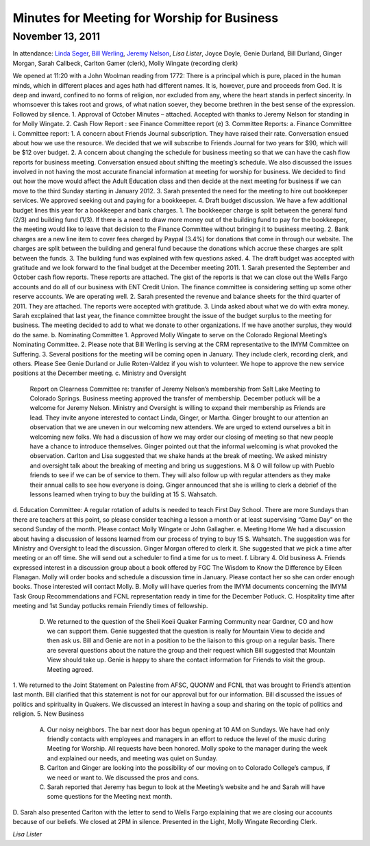﻿Minutes  for Meeting for Worship for Business
=============================================
November 13, 2011
-----------------

In attendance: `Linda Seger`_, `Bill Werling`_, `Jeremy Nelson`_, 
`Lisa Lister`, Joyce Doyle, Genie Durland, Bill Durland, 
Ginger Morgan, Sarah Callbeck, Carlton Gamer (clerk), 
Molly Wingate (recording clerk)

We opened at 11:20 with a John Woolman reading from 1772: There is a principal which is pure, placed in the human minds, which in different places and ages hath had different names.  It is, however, pure and proceeds from God.  It is deep and inward, confined to no forms of religion, nor excluded from any, where the heart stands in perfect sincerity.  In whomsoever this takes root and grows, of what nation soever, they become brethren in the best sense of the expression.
Followed by silence.
1.       Approval of October Minutes – attached.  Accepted with thanks to Jeremy Nelson for standing in for Molly Wingate.
2.       Cash Flow Report :  see Finance Committee report (e)
3.       Committee Reports:
a.       Finance Committee
i. Committee report:
1. A concern about Friends Journal subscription.  They have raised their rate.  Conversation ensued about how we use the resource. We decided that we will subscribe to Friends Journal for two years for $90, which will be $12 over budget.
2. A concern about changing the schedule for business meeting so that we can have the cash flow reports for business meeting. Conversation ensued about shifting the meeting’s schedule.  We also discussed the issues involved in not having the most accurate financial information at meeting for worship for business. We decided to find out how the move would affect the Adult Education class and then decide at the next meeting for business if we can move to the third Sunday starting in January 2012.
3. Sarah presented the need for the meeting to hire out bookkeeper services.  We approved seeking out and paying for a bookkeeper. 
4. Draft budget discussion.  We have a few additional budget lines this year for a bookkeeper and bank charges.  
1. The bookkeeper charge is split between the general fund (2/3) and building fund (1/3).  If there is a need to draw more money out of the building fund to pay for the bookkeeper, the meeting would like to leave that decision to the Finance Committee without bringing it to business meeting.  
2. Bank charges are a new line item to cover fees charged by Paypal (3.4%) for donations that come in through our website. The charges are split between the building and general fund because the donations which accrue these charges are split between the funds.
3. The building fund was explained with few questions asked.
4. The draft budget was accepted with gratitude and we look forward to the final budget at the December meeting 2011.
1. Sarah presented the September and October cash flow reports. These reports are attached.  The gist of the reports is that we can  close out the Wells Fargo accounts and do all of our business with ENT Credit Union.  The finance committee is considering setting up some other reserve accounts.  We are operating well.  
2. Sarah presented the revenue and balance sheets for the third quarter of 2011.   They are attached.  The reports were accepted with gratitude.  
3. Linda asked about what we do with extra money.  Sarah excplained that last year, the finance committee brought the issue of the budget surplus to the meeting for business.  The meeting decided to add to what we donate to other organizations.  If we have another surplus, they would do the same.
b.      Nominating Committee
1. Approved Molly Wingate to serve on the Colorado Regional Meeting’s Nominating Committee.
2. Please note that Bill Werling is serving at the CRM representative to the IMYM Committee on Suffering.
3. Several positions for the meeting will be coming open in January.  They include clerk, recording clerk, and others. Please See Genie Durland or Julie Roten-Valdez if you wish to volunteer. We hope to approve the new service positions at the December meeting.  
c.       Ministry and Oversight
        Report on Clearness Committee re: transfer of Jeremy Nelson’s membership from Salt Lake Meeting to Colorado Springs. Business meeting approved the transfer of membership.  December potluck will be a welcome for Jeremy Nelson.
        Ministry and Oversight is willing to expand their membership as Friends are lead.  They invite anyone interested to contact Linda, Ginger, or Martha.
        Ginger brought to our attention an observation that we are uneven in our welcoming new attenders. We are urged to extend ourselves a bit in welcoming new folks. We had a discussion of how we may order our closing of meeting so that new people have a chance to introduce themselves. Ginger pointed out that the informal welcoming is what provoked the observation. Carlton and Lisa suggested that we shake hands at the break of meeting. We asked ministry and oversight talk about the breaking of meeting and bring us suggestions. 
        M & O will follow up with Pueblo friends to see if we can be of service to them.
        They will also follow up with regular attenders as they make their annual calls to see how everyone is doing. 
        Ginger announced that she is willing to clerk a debrief of the lessons learned when trying to buy the building at 15 S. Wahsatch. 
d.      Education Committee: 
A regular rotation of adults is needed to teach First Day School.  There are more Sundays than there are teachers at this point, so please consider teaching a lesson a month or at least supervising “Game Day” on the second Sunday of the month. Please contact Molly Wingate or John Gallagher.
e.      Meeting Home
We had a discussion about having a discussion of lessons learned from our process of trying to buy 15 S. Wahsatch.  The suggestion was for Ministry and Oversight to lead the discussion.  Ginger Morgan offered to clerk it. She suggested that we pick a time after meeting or an off time.  She will send out a scheduler to find a time for us to meet.
f.        Library 
4.       Old business
A. Friends expressed interest in a discussion group about a book offered by FGC The Wisdom to Know the Difference by Eileen Flanagan.  Molly will order books and schedule a discussion time in January.  Please contact her so she can order enough books. Those interested will contact Molly.
B. Molly will have queries from the IMYM documents concerning the IMYM Task Group Recommendations and FCNL representation ready in time for the December Potluck.
C. Hospitality time after meeting and 1st Sunday potlucks remain Friendly times of fellowship. 
      D. We returned to the question of the Sheii Koeii Quaker Farming Community near Gardner, CO and how we can support them. Genie suggested that the question is really for Mountain View to decide and then ask us. Bill and Genie are not in a position to be the liaison to this group on a regular basis. There are several questions about the nature the group and their request which Bill suggested that Mountain View should take up.  Genie is happy to share the contact information for Friends to visit the group.  Meeting agreed.
1. We returned to the Joint Statement on Palestine from AFSC, QUONW and FCNL that was brought to Friend’s attention last month.  Bill clarified that this statement is not for our approval but for our information.  Bill discussed the issues of politics and spirituality in Quakers.  We discussed an interest in having a soup and sharing on the topic of politics and religion.  
5. New Business
        A.  Our noisy neighbors.  The bar next door has begun opening at 10 AM on Sundays.  We have had only friendly contacts with employees and managers in an effort to reduce the level of the music during Meeting for Worship.  All requests have been honored.  Molly spoke to the manager during the week and explained our needs, and meeting was quiet on Sunday.
        B.  Carlton and Ginger are looking into the possibility of our moving on to Colorado College’s campus, if we need or want to. We discussed the pros and cons.
        C.  Sarah reported that Jeremy has begun to look at the Meeting’s website and he and Sarah will have some questions for the Meeting next month.
D. Sarah also presented Carlton with the letter to send to Wells Fargo explaining that we are  closing our accounts because of our beliefs.
We closed at 2PM in silence.
Presented in the Light,
Molly Wingate
Recording Clerk.

.. _`Jeremy Nelson`:
.. _`Linda Seger`: 
.. _`Bill Werling`:
 
`Lisa Lister`
